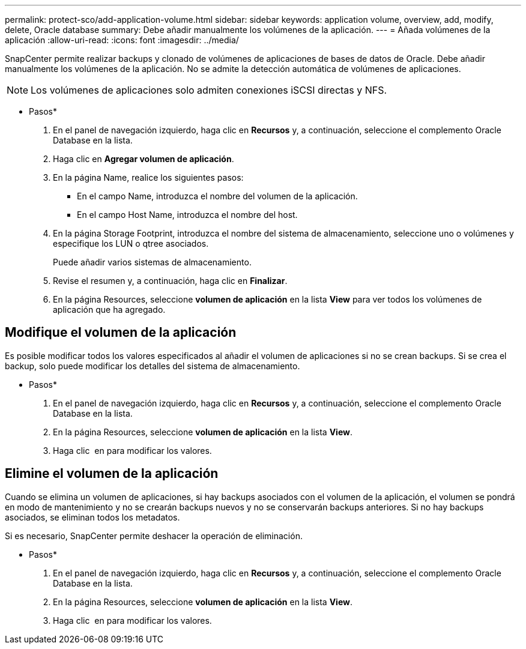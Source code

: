 ---
permalink: protect-sco/add-application-volume.html 
sidebar: sidebar 
keywords: application volume, overview, add, modify, delete, Oracle database 
summary: Debe añadir manualmente los volúmenes de la aplicación. 
---
= Añada volúmenes de la aplicación
:allow-uri-read: 
:icons: font
:imagesdir: ../media/


[role="lead"]
SnapCenter permite realizar backups y clonado de volúmenes de aplicaciones de bases de datos de Oracle. Debe añadir manualmente los volúmenes de la aplicación. No se admite la detección automática de volúmenes de aplicaciones.


NOTE: Los volúmenes de aplicaciones solo admiten conexiones iSCSI directas y NFS.

* Pasos*

. En el panel de navegación izquierdo, haga clic en *Recursos* y, a continuación, seleccione el complemento Oracle Database en la lista.
. Haga clic en *Agregar volumen de aplicación*.
. En la página Name, realice los siguientes pasos:
+
** En el campo Name, introduzca el nombre del volumen de la aplicación.
** En el campo Host Name, introduzca el nombre del host.


. En la página Storage Footprint, introduzca el nombre del sistema de almacenamiento, seleccione uno o volúmenes y especifique los LUN o qtree asociados.
+
Puede añadir varios sistemas de almacenamiento.

. Revise el resumen y, a continuación, haga clic en *Finalizar*.
. En la página Resources, seleccione *volumen de aplicación* en la lista *View* para ver todos los volúmenes de aplicación que ha agregado.




== Modifique el volumen de la aplicación

Es posible modificar todos los valores especificados al añadir el volumen de aplicaciones si no se crean backups. Si se crea el backup, solo puede modificar los detalles del sistema de almacenamiento.

* Pasos*

. En el panel de navegación izquierdo, haga clic en *Recursos* y, a continuación, seleccione el complemento Oracle Database en la lista.
. En la página Resources, seleccione *volumen de aplicación* en la lista *View*.
. Haga clic image:../media/edit_icon.gif[""] en para modificar los valores.




== Elimine el volumen de la aplicación

Cuando se elimina un volumen de aplicaciones, si hay backups asociados con el volumen de la aplicación, el volumen se pondrá en modo de mantenimiento y no se crearán backups nuevos y no se conservarán backups anteriores. Si no hay backups asociados, se eliminan todos los metadatos.

Si es necesario, SnapCenter permite deshacer la operación de eliminación.

* Pasos*

. En el panel de navegación izquierdo, haga clic en *Recursos* y, a continuación, seleccione el complemento Oracle Database en la lista.
. En la página Resources, seleccione *volumen de aplicación* en la lista *View*.
. Haga clic image:../media/delete_icon.gif[""] en para modificar los valores.

